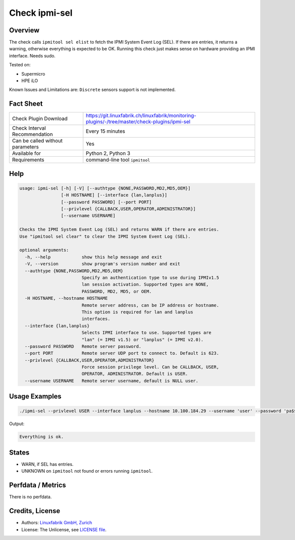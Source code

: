 Check ipmi-sel
==============

Overview
--------

The check calls ``ipmitool sel elist`` to fetch the IPMI System Event Log (SEL). If there are entries, it returns a warning, otherwise everything is expected to be OK. Running this check just makes sense on hardware providing an IPMI interface. Needs sudo.

Tested on:

* Supermicro
* HPE iLO

Known Issues and Limitations are: ``Discrete`` sensors support is not implemented.


Fact Sheet
----------

.. csv-table::
    :widths: 30, 70
    
    "Check Plugin Download",                "https://git.linuxfabrik.ch/linuxfabrik/monitoring-plugins/-/tree/master/check-plugins/ipmi-sel"
    "Check Interval Recommendation",        "Every 15 minutes"
    "Can be called without parameters",     "Yes"
    "Available for",                        "Python 2, Python 3"
    "Requirements",                         "command-line tool ``ipmitool``"


Help
----

.. code-block:: text

    usage: ipmi-sel [-h] [-V] [--authtype {NONE,PASSWORD,MD2,MD5,OEM}]
                    [-H HOSTNAME] [--interface {lan,lanplus}]
                    [--password PASSWORD] [--port PORT]
                    [--privlevel {CALLBACK,USER,OPERATOR,ADMINISTRATOR}]
                    [--username USERNAME]

    Checks the IPMI System Event Log (SEL) and returns WARN if there are entries.
    Use "ipmitool sel clear" to clear the IPMI System Event Log (SEL).

    optional arguments:
      -h, --help            show this help message and exit
      -V, --version         show program's version number and exit
      --authtype {NONE,PASSWORD,MD2,MD5,OEM}
                            Specify an authentication type to use during IPMIv1.5
                            lan session activation. Supported types are NONE,
                            PASSWORD, MD2, MD5, or OEM.
      -H HOSTNAME, --hostname HOSTNAME
                            Remote server address, can be IP address or hostname.
                            This option is required for lan and lanplus
                            interfaces.
      --interface {lan,lanplus}
                            Selects IPMI interface to use. Supported types are
                            "lan" (= IPMI v1.5) or "lanplus" (= IPMI v2.0).
      --password PASSWORD   Remote server password.
      --port PORT           Remote server UDP port to connect to. Default is 623.
      --privlevel {CALLBACK,USER,OPERATOR,ADMINISTRATOR}
                            Force session privilege level. Can be CALLBACK, USER,
                            OPERATOR, ADMINISTRATOR. Default is USER.
      --username USERNAME   Remote server username, default is NULL user.


Usage Examples
--------------

.. code-block:: bash

    ./ipmi-sel --privlevel USER --interface lanplus --hostname 10.100.184.29 --username 'user' --password 'pa$$word'
    
Output:

.. code-block:: text

    Everything is ok.


States
------

* WARN, if SEL has entries.
* UNKNOWN on ``ipmitool`` not found or errors running ``ipmitool``.


Perfdata / Metrics
------------------

There is no perfdata.


Credits, License
----------------

* Authors: `Linuxfabrik GmbH, Zurich <https://www.linuxfabrik.ch>`_
* License: The Unlicense, see `LICENSE file <https://git.linuxfabrik.ch/linuxfabrik/monitoring-plugins/-/blob/master/LICENSE>`_.
